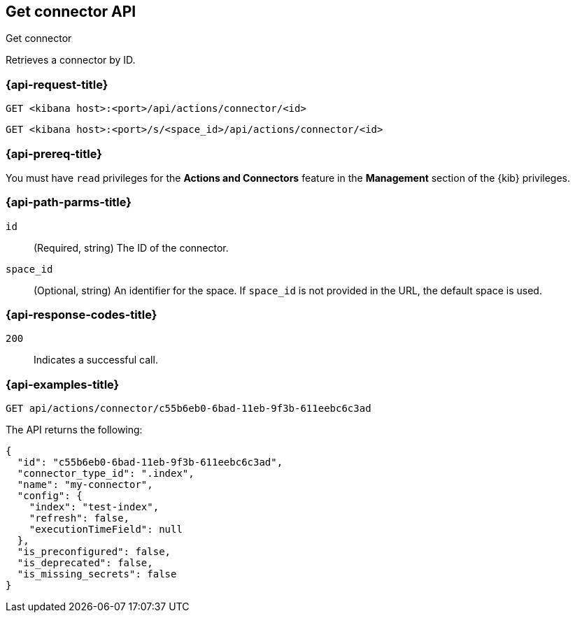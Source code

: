 [[get-connector-api]]
== Get connector API
++++
<titleabbrev>Get connector</titleabbrev>
++++

Retrieves a connector by ID.

[discrete]
[[get-connector-api-request]]
=== {api-request-title}

`GET <kibana host>:<port>/api/actions/connector/<id>`

`GET <kibana host>:<port>/s/<space_id>/api/actions/connector/<id>`

[discrete]
=== {api-prereq-title}

You must have `read` privileges for the *Actions and Connectors* feature in the
*Management* section of the
{kib} privileges.

[discrete]
[[get-connector-api-params]]
=== {api-path-parms-title}

`id`::
  (Required, string) The ID of the connector.

`space_id`::
  (Optional, string) An identifier for the space. If `space_id` is not provided in the URL, the default space is used.

[discrete]
[[get-connector-api-codes]]
=== {api-response-codes-title}

`200`::
    Indicates a successful call.

[discrete]
[[get-connector-api-example]]
=== {api-examples-title}

[source,sh]
--------------------------------------------------
GET api/actions/connector/c55b6eb0-6bad-11eb-9f3b-611eebc6c3ad
--------------------------------------------------
// KIBANA

The API returns the following:

[source,sh]
--------------------------------------------------
{
  "id": "c55b6eb0-6bad-11eb-9f3b-611eebc6c3ad",
  "connector_type_id": ".index",
  "name": "my-connector",
  "config": {
    "index": "test-index",
    "refresh": false,
    "executionTimeField": null
  },
  "is_preconfigured": false,
  "is_deprecated": false,
  "is_missing_secrets": false
}
--------------------------------------------------